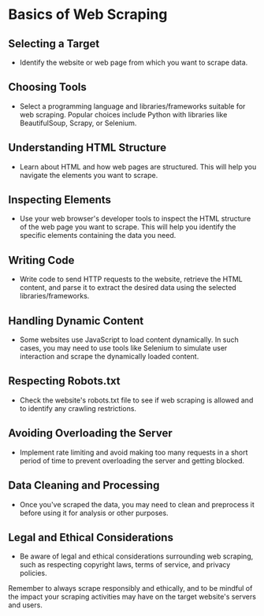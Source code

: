 
* Basics of Web Scraping

** Selecting a Target
   - Identify the website or web page from which you want to scrape data.

** Choosing Tools
   - Select a programming language and libraries/frameworks suitable for web scraping. Popular choices include Python with libraries like BeautifulSoup, Scrapy, or Selenium.

** Understanding HTML Structure
   - Learn about HTML and how web pages are structured. This will help you navigate the elements you want to scrape.

** Inspecting Elements
   - Use your web browser's developer tools to inspect the HTML structure of the web page you want to scrape. This will help you identify the specific elements containing the data you need.

** Writing Code
   - Write code to send HTTP requests to the website, retrieve the HTML content, and parse it to extract the desired data using the selected libraries/frameworks.

** Handling Dynamic Content
   - Some websites use JavaScript to load content dynamically. In such cases, you may need to use tools like Selenium to simulate user interaction and scrape the dynamically loaded content.

** Respecting Robots.txt
   - Check the website's robots.txt file to see if web scraping is allowed and to identify any crawling restrictions.

** Avoiding Overloading the Server
   - Implement rate limiting and avoid making too many requests in a short period of time to prevent overloading the server and getting blocked.

** Data Cleaning and Processing
   - Once you've scraped the data, you may need to clean and preprocess it before using it for analysis or other purposes.

** Legal and Ethical Considerations
   - Be aware of legal and ethical considerations surrounding web scraping, such as respecting copyright laws, terms of service, and privacy policies.

Remember to always scrape responsibly and ethically, and to be mindful of the impact your scraping activities may have on the target website's servers and users.
